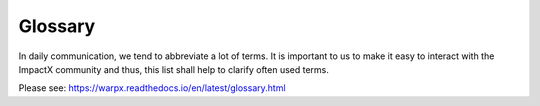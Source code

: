 .. _glossary:

Glossary
========

In daily communication, we tend to abbreviate a lot of terms.
It is important to us to make it easy to interact with the ImpactX community and thus, this list shall help to clarify often used terms.

Please see: https://warpx.readthedocs.io/en/latest/glossary.html
